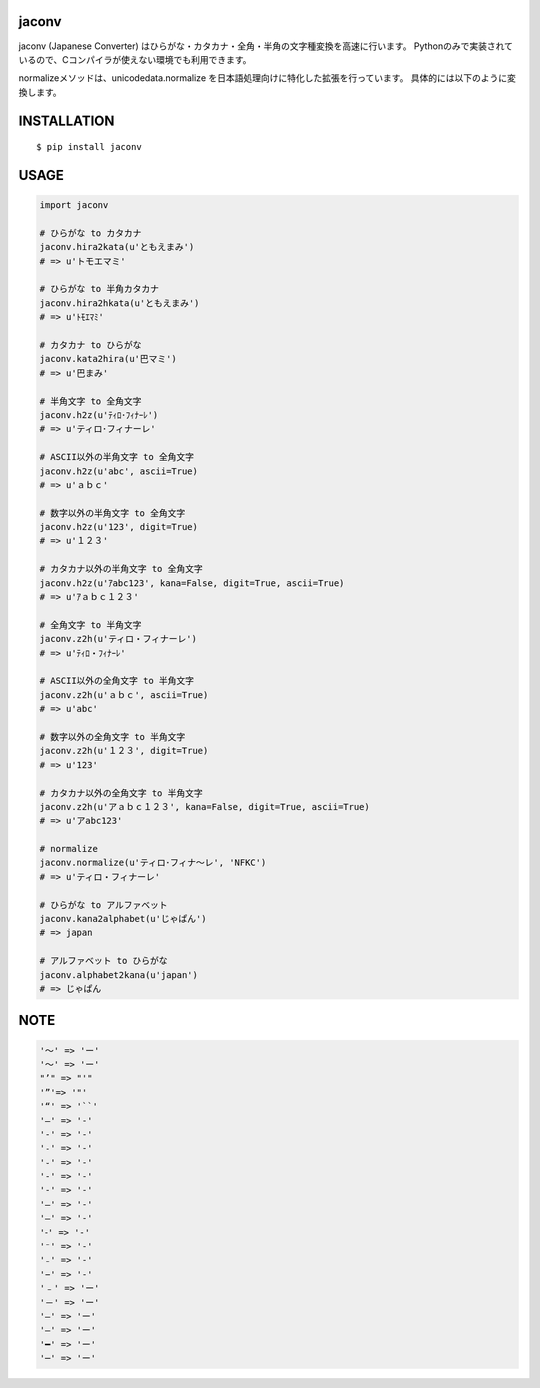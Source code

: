 jaconv
==========
|travis| |coveralls| |pyversion| |version| |license|

jaconv (Japanese Converter) はひらがな・カタカナ・全角・半角の文字種変換を高速に行います。
Pythonのみで実装されているので、Cコンパイラが使えない環境でも利用できます。

normalizeメソッドは、unicodedata.normalize を日本語処理向けに特化した拡張を行っています。
具体的には以下のように変換します。


INSTALLATION
==============

::

 $ pip install jaconv


USAGE
============

.. code:: python

  import jaconv

  # ひらがな to カタカナ
  jaconv.hira2kata(u'ともえまみ')
  # => u'トモエマミ'

  # ひらがな to 半角カタカナ
  jaconv.hira2hkata(u'ともえまみ')
  # => u'ﾄﾓｴﾏﾐ'

  # カタカナ to ひらがな
  jaconv.kata2hira(u'巴マミ')
  # => u'巴まみ'

  # 半角文字 to 全角文字
  jaconv.h2z(u'ﾃｨﾛ･ﾌｨﾅｰﾚ')
  # => u'ティロ･フィナーレ'

  # ASCII以外の半角文字 to 全角文字
  jaconv.h2z(u'abc', ascii=True)
  # => u'ａｂｃ'

  # 数字以外の半角文字 to 全角文字
  jaconv.h2z(u'123', digit=True)
  # => u'１２３'

  # カタカナ以外の半角文字 to 全角文字
  jaconv.h2z(u'ｱabc123', kana=False, digit=True, ascii=True)
  # => u'ｱａｂｃ１２３'

  # 全角文字 to 半角文字
  jaconv.z2h(u'ティロ・フィナーレ')
  # => u'ﾃｨﾛ・ﾌｨﾅｰﾚ'

  # ASCII以外の全角文字 to 半角文字
  jaconv.z2h(u'ａｂｃ', ascii=True)
  # => u'abc'

  # 数字以外の全角文字 to 半角文字
  jaconv.z2h(u'１２３', digit=True)
  # => u'123'

  # カタカナ以外の全角文字 to 半角文字
  jaconv.z2h(u'アａｂｃ１２３', kana=False, digit=True, ascii=True)
  # => u'アabc123'

  # normalize
  jaconv.normalize(u'ティロ･フィナ〜レ', 'NFKC')
  # => u'ティロ・フィナーレ'

  # ひらがな to アルファベット
  jaconv.kana2alphabet(u'じゃぱん')
  # => japan

  # アルファベット to ひらがな
  jaconv.alphabet2kana(u'japan')
  # => じゃぱん


NOTE
============

.. code::

    '〜' => 'ー'
    '～' => 'ー'
    "’" => "'"
    '”'=> '"'
    '“' => '``'
    '―' => '-'
    '‐' => '-'
    '˗' => '-'
    '֊' => '-'
    '‐' => '-'
    '‑' => '-'
    '‒' => '-'
    '–' => '-'
    '⁃' => '-'
    '⁻' => '-'
    '₋' => '-'
    '−' => '-'
    '﹣' => 'ー'
    '－' => 'ー'
    '—' => 'ー'
    '―' => 'ー'
    '━' => 'ー'
    '─' => 'ー'


.. |travis| image:: https://travis-ci.org/ikegami-yukino/jaconv.svg?branch=master
    :target: https://travis-ci.org/ikegami-yukino/jaconv
    :alt: travis-ci.org

.. |coveralls| image:: https://coveralls.io/repos/ikegami-yukino/jaconv/badge.svg?branch=master&service=github
    :target: https://coveralls.io/github/ikegami-yukino/jaconv?branch=master
    :alt: coveralls.io

.. |pyversion| image:: https://img.shields.io/pypi/pyversions/jaconv.svg

.. |version| image:: https://img.shields.io/pypi/v/jaconv.svg
    :target: http://pypi.python.org/pypi/jaconv/
    :alt: latest version

.. |license| image:: https://img.shields.io/pypi/l/jaconv.svg
    :target: http://pypi.python.org/pypi/jaconv/
    :alt: license
